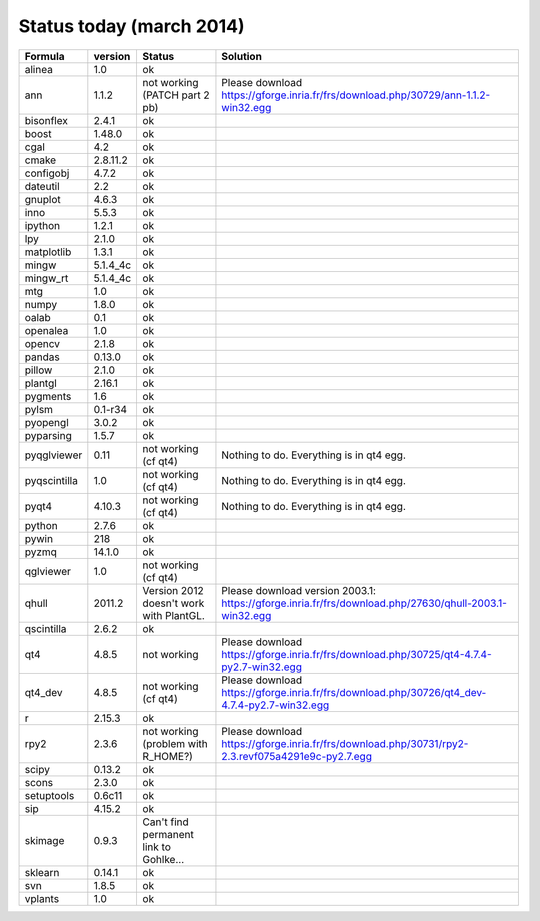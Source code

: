 Status today (march 2014)
###########################

===============  ===========  ===============================================  ===============================================================================================================================
  Formula         version      Status                                           Solution
===============  ===========  ===============================================  ===============================================================================================================================
alinea            1.0          ok
ann               1.1.2        not working (PATCH part 2 pb)                    Please download https://gforge.inria.fr/frs/download.php/30729/ann-1.1.2-win32.egg
bisonflex         2.4.1        ok
boost             1.48.0       ok
cgal              4.2          ok
cmake             2.8.11.2     ok
configobj         4.7.2        ok
dateutil          2.2          ok
gnuplot           4.6.3        ok
inno              5.5.3        ok
ipython           1.2.1        ok
lpy               2.1.0        ok
matplotlib        1.3.1        ok
mingw             5.1.4_4c     ok
mingw_rt          5.1.4_4c     ok
mtg               1.0          ok
numpy             1.8.0        ok
oalab             0.1          ok
openalea          1.0          ok
opencv            2.1.8        ok
pandas            0.13.0       ok
pillow            2.1.0        ok
plantgl           2.16.1       ok
pygments          1.6          ok
pylsm             0.1-r34      ok
pyopengl          3.0.2        ok
pyparsing         1.5.7        ok
pyqglviewer       0.11         not working (cf qt4)                             Nothing to do. Everything is in qt4 egg.
pyqscintilla      1.0          not working (cf qt4)                             Nothing to do. Everything is in qt4 egg.
pyqt4             4.10.3       not working (cf qt4)                             Nothing to do. Everything is in qt4 egg.
python            2.7.6        ok
pywin             218          ok
pyzmq             14.1.0       ok
qglviewer         1.0          not working (cf qt4)                             
qhull             2011.2       Version 2012 doesn't work with PlantGL.          Please download version 2003.1: https://gforge.inria.fr/frs/download.php/27630/qhull-2003.1-win32.egg
qscintilla        2.6.2        ok
qt4               4.8.5        not working                                      Please download https://gforge.inria.fr/frs/download.php/30725/qt4-4.7.4-py2.7-win32.egg
qt4_dev           4.8.5        not working (cf qt4)                             Please download https://gforge.inria.fr/frs/download.php/30726/qt4_dev-4.7.4-py2.7-win32.egg
r                 2.15.3       ok
rpy2              2.3.6        not working (problem with R_HOME?)               Please download https://gforge.inria.fr/frs/download.php/30731/rpy2-2.3.revf075a4291e9c-py2.7.egg  
scipy             0.13.2       ok
scons             2.3.0        ok
setuptools        0.6c11       ok
sip               4.15.2       ok
skimage           0.9.3        Can't find permanent link to Gohlke...
sklearn           0.14.1       ok
svn               1.8.5        ok
vplants           1.0          ok
===============  ===========  ===============================================  ===============================================================================================================================

